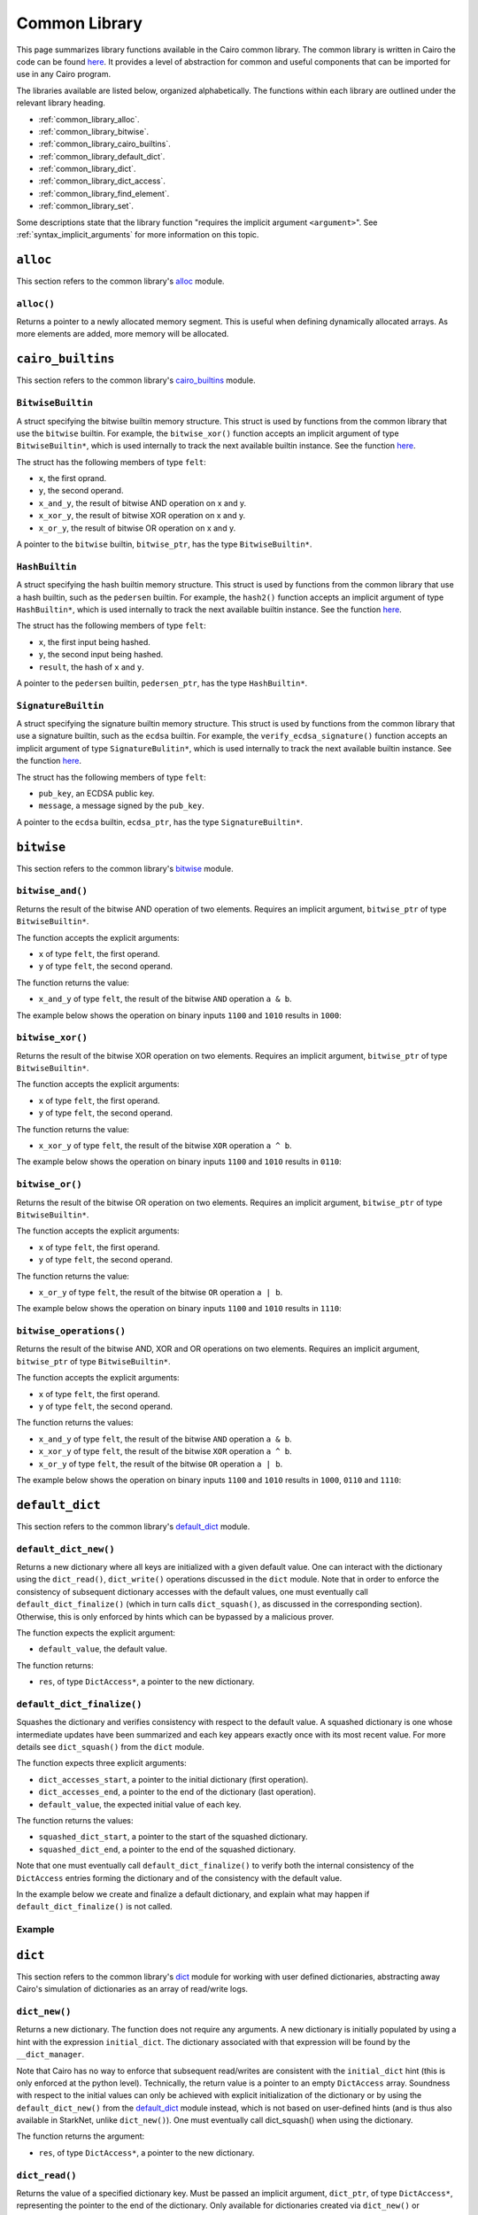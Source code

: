Common Library
==============

This page summarizes library functions available in the Cairo common library.
The common library is written in Cairo the code can be found
`here
<https://github.com/starkware-libs/cairo-lang/tree/master/src/starkware/cairo/common>`_. It
provides a level of abstraction for common and useful components that can be imported
for use in any Cairo program.

The libraries available are listed below, organized alphabetically. The functions
within each library are outlined under the relevant library heading.

-   :ref:`common_library_alloc`.
-   :ref:`common_library_bitwise`.
-   :ref:`common_library_cairo_builtins`.
-   :ref:`common_library_default_dict`.
-   :ref:`common_library_dict`.
-   :ref:`common_library_dict_access`.
-   :ref:`common_library_find_element`.
-   :ref:`common_library_set`.


..  TODO(perama, 16/06/2021): Move the link above when the section is complete.
    -   :ref:`common_library_hash`
    -   :ref:`common_library_hash_chain`
    -   :ref:`common_library_hash_state`
    -   :ref:`common_library_invoke`
    -   :ref:`common_library_keccak`
    -   :ref:`common_library_math`
    -   :ref:`common_library_math_cmp`
    -   :ref:`common_library_memcpy`
    -   :ref:`common_library_merkle_multi_update`
    -   :ref:`common_library_merkle_update`
    -   :ref:`common_library_pow`
    -   :ref:`common_library_registers`
    -   :ref:`common_library_serialize`
    -   :ref:`common_library_signature`
    -   :ref:`common_library_small_merkle_tree`
    -   :ref:`common_library_squash_dict`
    -   :ref:`common_library_uint256`

Some descriptions state that the library function
"requires the implicit argument ``<argument>``". See :ref:`syntax_implicit_arguments`
for more information on this topic.

.. _common_library_alloc:

``alloc``
---------

This section refers to the common library's
`alloc <https://github.com/starkware-libs/cairo-lang/blob/master/src/starkware/cairo/common/alloc.cairo>`_
module.

``alloc()``
***********

Returns a pointer to a newly allocated memory segment.
This is useful when defining dynamically allocated
arrays. As more elements are added, more memory will be allocated.

.. tested-code:: cairo alloc_alloc

    from starkware.cairo.common.alloc import alloc

    # Allocate a memory segment.
    let (array_ptr : felt*) = alloc()

    # Allocate a memory segment for an array of structs.
    let (local struct_array_ptr : MyStruct*) = alloc()

.. _common_library_cairo_builtins:

``cairo_builtins``
------------------

This section refers to the common library's
`cairo_builtins <https://github.com/starkware-libs/cairo-lang/blob/master/src/starkware/cairo/common/cairo_builtins.cairo>`_
module.

``BitwiseBuiltin``
******************

A struct specifying the bitwise builtin memory structure.
This struct is used by functions from the common library that use the ``bitwise`` builtin.
For example, the ``bitwise_xor()`` function accepts an implicit
argument of type ``BitwiseBuiltin*``, which is used internally to track the next available
builtin instance. See the function
`here <https://github.com/starkware-libs/cairo-lang/blob/master/src/starkware/cairo/common/bitwise.cairo>`__.

The struct has the following members of type ``felt``:

-   ``x``, the first oprand.
-   ``y``, the second operand.
-   ``x_and_y``, the result of bitwise AND operation on x and y.
-   ``x_xor_y``, the result of bitwise XOR operation on x and y.
-   ``x_or_y``, the result of bitwise OR operation on x and y.

A pointer to the ``bitwise`` builtin, ``bitwise_ptr``, has the type ``BitwiseBuiltin*``.


``HashBuiltin``
***************

A struct specifying the hash builtin memory structure.
This struct is used by functions from the common library that use a hash builtin,
such as the ``pedersen`` builtin. For example, the ``hash2()`` function accepts an implicit
argument of type ``HashBuiltin*``, which is used internally to track the next available
builtin instance. See the function
`here <https://github.com/starkware-libs/cairo-lang/blob/master/src/starkware/cairo/common/hash.cairo>`__.

The struct has the following members of type ``felt``:

-   ``x``, the first input being hashed.
-   ``y``, the second input being hashed.
-   ``result``, the hash of ``x`` and ``y``.

A pointer to the ``pedersen`` builtin, ``pedersen_ptr``, has the type ``HashBuiltin*``.

``SignatureBuiltin``
********************

A struct specifying the signature builtin memory structure.
This struct is used by functions from the common library that use a signature builtin,
such as the ``ecdsa`` builtin. For example, the ``verify_ecdsa_signature()`` function
accepts an implicit argument of type ``SignatureBulitin*``, which is used internally
to track the next available builtin instance. See the function
`here <https://github.com/starkware-libs/cairo-lang/blob/master/src/starkware/cairo/common/signature.cairo>`__.

The struct has the following members of type ``felt``:

-   ``pub_key``, an ECDSA public key.
-   ``message``, a message signed by the ``pub_key``.

A pointer to the ``ecdsa`` builtin, ``ecdsa_ptr``, has the type ``SignatureBuiltin*``.

.. _common_library_bitwise:

``bitwise``
-----------

This section refers to the common library's
`bitwise <https://github.com/starkware-libs/cairo-lang/blob/master/src/starkware/cairo/common/bitwise.cairo>`_
module.

``bitwise_and()``
*****************

Returns the result of the bitwise AND operation of two elements. Requires an implicit
argument, ``bitwise_ptr`` of type ``BitwiseBuiltin*``.

The function accepts the explicit arguments:

-   ``x`` of type ``felt``, the first operand.
-   ``y`` of type ``felt``, the second operand.

The function returns the value:

-   ``x_and_y`` of type ``felt``, the result of the bitwise ``AND`` operation ``a & b``.

The example below shows the operation on binary inputs ``1100`` and ``1010``
results in ``1000``:

.. tested-code:: cairo library_bitwise_and

    from starkware.cairo.common.bitwise import bitwise_and

    let (result) = bitwise_and(12, 10)  # Binary (1100, 1010).
    assert result = 8  # Binary 1000.

``bitwise_xor()``
*****************

Returns the result of the bitwise XOR operation on two elements. Requires an implicit
argument, ``bitwise_ptr`` of type ``BitwiseBuiltin*``.

The function accepts the explicit arguments:

-   ``x`` of type ``felt``, the first operand.
-   ``y`` of type ``felt``, the second operand.

The function returns the value:

-   ``x_xor_y`` of type ``felt``, the result of the bitwise ``XOR`` operation ``a ^ b``.

The example below shows the operation on binary inputs ``1100`` and ``1010``
results in ``0110``:

.. tested-code:: cairo library_bitwise_xor

    from starkware.cairo.common.bitwise import bitwise_xor

    let (result) = bitwise_xor(12, 10)  # Binary (1100, 1010).
    assert result = 6  # Binary 0110.

``bitwise_or()``
****************

Returns the result of the bitwise OR operation on two elements. Requires an implicit
argument, ``bitwise_ptr`` of type ``BitwiseBuiltin*``.

The function accepts the explicit arguments:

-   ``x`` of type ``felt``, the first operand.
-   ``y`` of type ``felt``, the second operand.

The function returns the value:

-   ``x_or_y`` of type ``felt``, the result of the bitwise ``OR`` operation ``a | b``.

The example below shows the operation on binary inputs ``1100`` and ``1010``
results in ``1110``:

.. tested-code:: cairo library_bitwise_or

    from starkware.cairo.common.bitwise import bitwise_or

    let (result) = bitwise_or(12, 10)  # Binary (1100, 1010).
    assert result = 14  # Binary 1110.

``bitwise_operations()``
************************

Returns the result of the bitwise AND, XOR and OR operations on two elements. Requires
an implicit argument, ``bitwise_ptr`` of type ``BitwiseBuiltin*``.

The function accepts the explicit arguments:

-   ``x`` of type ``felt``, the first operand.
-   ``y`` of type ``felt``, the second operand.

The function returns the values:

-   ``x_and_y`` of type ``felt``, the result of the bitwise ``AND`` operation ``a & b``.
-   ``x_xor_y`` of type ``felt``, the result of the bitwise ``XOR`` operation ``a ^ b``.
-   ``x_or_y`` of type ``felt``, the result of the bitwise ``OR`` operation ``a | b``.

The example below shows the operation on binary inputs ``1100`` and ``1010``
results in ``1000``, ``0110`` and ``1110``:

.. tested-code:: cairo library_bitwise_operations

    from starkware.cairo.common.bitwise import bitwise_operations

    # Binary (1100, 1010).
    let (and_, xor_, or_) = bitwise_operations(12, 10)
    assert and_ = 8  # Binary 1000.
    assert xor_ = 6  # Binary 0110.
    assert or_ = 14  # Binary 1110.

.. _common_library_default_dict:

``default_dict``
----------------

This section refers to the common library's
`default_dict <https://github.com/starkware-libs/cairo-lang/blob/master/src/starkware/cairo/common/default_dict.cairo>`_
module.

``default_dict_new()``
**********************

Returns a new dictionary where all keys are initialized with a given default value.
One can interact with the dictionary using the ``dict_read()``, ``dict_write()``
operations discussed in the ``dict`` module.
Note that in order to enforce the consistency of subsequent dictionary accesses with
the default values, one must eventually call ``default_dict_finalize()`` (which in turn calls
``dict_squash()``, as discussed in the corresponding section). Otherwise, this is only enforced
by hints which can be bypassed by a malicious prover.

The function expects the explicit argument:

-   ``default_value``, the default value.

The function returns:

-   ``res``, of type ``DictAccess*``, a pointer to the new dictionary.

``default_dict_finalize()``
***************************

Squashes the dictionary and verifies consistency with respect to the default value.
A squashed dictionary is one whose intermediate updates have been summarized and each
key appears exactly once with its most recent value.
For more details see ``dict_squash()`` from the ``dict`` module.

..  TODO(perama, 29/08/2021): Add link when available (dict_squash).

The function expects three explicit arguments:

-   ``dict_accesses_start``, a pointer to the initial dictionary (first operation).
-   ``dict_accesses_end``, a pointer to the end of the dictionary (last operation).
-   ``default_value``, the expected initial value of each key.

The function returns the values:

-   ``squashed_dict_start``, a pointer to the start of the squashed dictionary.
-   ``squashed_dict_end``, a pointer to the end of the squashed dictionary.

Note that one must eventually call ``default_dict_finalize()`` to verify both the internal
consistency of the ``DictAccess`` entries forming the dictionary and of the consistency
with the default value.

In the example below we create and finalize a default dictionary, and explain what
may happen if ``default_dict_finalize()`` is not called.

Example
*******

.. tested-code:: cairo library_default_dict_finalize

    %builtins range_check

    from starkware.cairo.common.default_dict import (
        default_dict_new,
        default_dict_finalize,
    )
    from starkware.cairo.common.dict import dict_write, dict_update

    func main{range_check_ptr}() -> ():
        alloc_locals
        let (local my_dict_start) = default_dict_new(default_value=7)
        let my_dict = my_dict_start
        dict_write{dict_ptr=my_dict}(key=0, new_value=8)
        # The following is an inconsistent update, the entry with
        # key 1 still contains the default value 7.
        # This will fail while using the library's hints
        # but can be made to pass by a malicious prover.

        # For a honest prover, this will fail in the library's hints,
        # but a malicious prover can make the following dict_update
        # pass. However, if it does, the code will necessarily fail
        # at default_dict_finalize.
        # dict_update{dict_ptr=my_dict}(key=1, prev_value=8, new_value=9)

        # Finalize fails for the malicious prover with extra update.
        let (
            finalized_dict_start, finalized_dict_end
        ) = default_dict_finalize(my_dict_start, my_dict, 7)
        return ()
    end


.. _common_library_dict:

``dict``
--------

This section refers to the common library's
`dict <https://github.com/starkware-libs/cairo-lang/blob/master/src/starkware/cairo/common/dict.cairo>`_
module for working with user defined dictionaries, abstracting away Cairo's simulation
of dictionaries as an array of read/write logs.

``dict_new()``
**************

Returns a new dictionary. The function does not require any arguments.
A new dictionary is initially populated by using a hint with the
expression ``initial_dict``. The dictionary associated with that expression
will be found by the ``__dict_manager``.

Note that Cairo has no way to enforce that subsequent read/writes are consistent
with the ``initial_dict`` hint (this is only enforced at the python level). Technically, the
return value is a pointer to an empty ``DictAccess`` array. Soundness with respect to the
initial values can only be achieved with explicit initialization of the dictionary or
by using the ``default_dict_new()`` from the
`default_dict <https://github.com/starkware-libs/cairo-lang/blob/master/src/starkware/cairo/common/default_dict.cairo>`_
module instead, which is not based on user-defined hints (and is thus also
available in StarkNet, unlike ``dict_new()``).
One must eventually call dict_squash() when using the dictionary.

The function returns the argument:

-   ``res``, of type ``DictAccess*``, a pointer to the new dictionary.

.. tested-code:: cairo library_dict_new

    from starkware.cairo.common.dict import dict_new
    from starkware.cairo.common.dict_access import DictAccess

    alloc_locals
    %{
        initial_dict = {
            5: 8,
            12: 35,
            33: 198
        }
    %}
    let (local my_dict : DictAccess*) = dict_new()
    # 'my_dict' is now associated with the hint's 'initial_dict'.

``dict_read()``
***************

Returns the value of a specified dictionary key. Must be passed an implicit argument,
``dict_ptr``, of type ``DictAccess*``, representing the pointer to the end of the dictionary.
Only available for dictionaries created via ``dict_new()`` or ``default_dict_new()``.

Note that the consistency of the returned value from ``dict_read()`` is only verified
at the hint level (technically, ``dict_read()`` appends one ``DictAccess`` instruction
to the dictionary). To make sure that a malicious prover won't be able to return a
different value one must eventually call ``dict_squash()``.

The function accepts the explicit argument:

-   ``key``, of type ``felt``, the requested key.

The function returns the argument:

-   ``value``, of type ``felt``, the value assigned to ``key``.

The example below shows, for an existing dictionary whose end pointer is ``my_dict``,
how the value associated with the key ``12`` can be read. Note how the pointer ``my_dict``
is passed as an implicit argument.

.. tested-code:: cairo library_dict_read

    from starkware.cairo.common.dict import dict_read

    # my_dict has key:val pairs {5: 8, 12: 35, 33: 198}.
    let (local val : felt) = dict_read{dict_ptr=my_dict}(key=12)
    assert val = 35

``dict_write()``
****************

Overrides the current value of an existing key. In order to work with a dynamic
dictionary one can initialize with ``default_dict_new()`` rather than ``dict_new()``
(in which case all keys are assumed to be present, initially with the default value).
Must be passed a pointer to the end of the dictionary, ``dict_ptr``, of
type ``DictAccess*``, as an implicit argument. No values are returned.
Only available for dictionaries created via ``dict_new()`` or ``default_dict_new()``.

The function accepts the explicit arguments:

-   ``key``, of type ``felt``, the key to override.
-   ``new_value``, of type ``felt``, the value to be assigned to ``key``.

The example below shows how, for an existing dictionary whose pointer is ``my_dict``,
the value associated with the key ``12`` can be changed from ``35`` to ``34``.
Note how the pointer ``my_dict`` is passed as an implicit argument.

.. tested-code:: cairo library_dict_write

    from starkware.cairo.common.dict import dict_write

    # my_dict has key:val pairs {5: 8, 12: 35, 33: 198}.

    # The value associated with key=12 is changed.
    dict_write{dict_ptr=my_dict}(key=12, new_value=34)

    let key_12_val = dict_read{dict_ptr=my_dict}(key=12)
    # dict_squash() must be called here (omitted for brevity).
    assert key_12_val = 34

``dict_update()``
*****************

Updates the value of a given key in a dictionary. ``dict_ptr``, of type ``DictAccess*``,
representing a pointer to the end of the dictionary, must be passed as an
implicit argument to this function. Only available for dictionaries created via ``dict_new()``
or ``default_dict_new()``. No values are returned.

The function expects three explicit arguments of type ``felt``:

-   ``key``, the key to update.
-   ``prev_value``, the current value assigned to ``key``.
-   ``new_value``, the value to be assigned to ``key``.

It is possible to get ``prev_value`` from ``__dict_manager`` using the hint:

``%{ ids.new_value = __dict_manager.get_dict(ids.dict_ptr)[ids.key] %}``

The example demonstrates how to update the value of a specified key for a
dictionary whose end pointer is referenced by ``dict_end``.

.. tested-code:: cairo library_dict_update0

    %builtins range_check

    from starkware.cairo.common.dict import (
        dict_new,
        dict_write,
        dict_update,
        dict_squash,
    )

    func main{range_check_ptr}() -> ():
        %{ initial_dict = {0: 0} %}
        let (dict_start) = dict_new()
        let dict_end = dict_start
        dict_write{dict_ptr=dict_end}(key=0, new_value=1)
        dict_update{dict_ptr=dict_end}(
            key=0, prev_value=1, new_value=2
        )
        return ()
    end

One can think of ``dict_update()`` as a conditional write. Passing ``prev_value``
ensures that an override will only occur in case the current value equals ``prev_value``.
Note that this is only verified at the hint level and consistency relies on eventual
squashing.

``dict_squash()``
*****************

Squashes a dictionary represented by an array of read/write logs.
A squashed dictionary is one whose intermediate updates have been summarized and each key
appears exactly once with its most recent value. This is the only function in this module that
asserts the consistency of accesses to the dictionary represented by the ``DictAccess`` array.
A program that uses dict operations without invoking ``dict_squash()`` can run successfully
even if it contains inconsistent dictionary operations (see example below).

The function uses the ``range_check`` builtin and thus
requires ``range_check_pointer`` as an implicit argument

The function expects two explicit arguments of type ``DictAccess*``:

-   ``dict_accesses_start``, a pointer to the start of the dictionary (first operation).
-   ``dict_accesses_end``, a pointer to the end of the dictionary (last operation).

The function returns two values of type ``DictAccess*``:

-   ``squashed_dict_start``, a pointer to the start of the squashed dictionary.
-   ``squashed_dict_end``, a pointer to the end of the squashed dictionary.

The only function that uses ``dict_accesses_start`` is ``dict_squash()``. All
other dictionary operations append to the array of ``DictAccess`` instances.

.. tested-code:: cairo library_dict_squash

    %builtins range_check

    from starkware.cairo.common.dict import (
        dict_new,
        dict_write,
        dict_update,
        dict_squash,
    )

    func main{range_check_ptr}() -> ():
        %{ initial_dict = {0: 0} %}
        let (dict_start) = dict_new()
        let dict_end = dict_start
        dict_write{dict_ptr=dict_end}(0, 1)
        dict_update{dict_ptr=dict_end}(0, 1, 2)
        let (squashed_dict_start, squashed_dict_end) = dict_squash{
            range_check_ptr=range_check_ptr
        }(dict_start, dict_end)
        # The following is an inconsistent update, 'prev_value'
        # is now '2'. This will fail while using the library's hints
        # but can be made to pass by a malicious prover.
        dict_update{dict_ptr=squashed_dict_end}(
            key=0, prev_value=3, new_value=2
        )
        # Squash fails. Even a malicious prover can't pass
        # verification for a failed dict_squash operation.
        let (squashed_dict_start, squashed_dict_end) = dict_squash{
            range_check_ptr=range_check_ptr
        }(squashed_dict_start, squashed_dict_end)
        return ()
    end

.. _common_library_dict_access:

``dict_access``
---------------

This section refers to the common library's
`dict_access <https://github.com/starkware-libs/cairo-lang/blob/master/src/starkware/cairo/common/dict_access.cairo>`_
module.

``DictAccess``
**************

A struct specifying the ``DictAccess`` memory structure. Cairo simulates dictionaries
by an array of read-modify-write instructions, which are logged by the ``DictAccess`` struct.
The consistency of such an array can be verified by applying ``squash_dict()``.

For libraries that abstract Cairo's representation of dictionaries and allow a more
standard dictionary interface than what will be shown here, see the
``dict`` and ``default_dict`` modules in the common library.

The struct has the following members of type ``felt``:

-   ``key``, the key of a key-value pair.
-   ``prev_value``, the previous value iof a key-value pair.
-   ``new_value``, the current value of a key-value pair.

In the example below, a dictionary is created by adding ``DictAccess`` structs to an array
and manually incrementing a pointer to the end of the array.

.. tested-code:: cairo library_dictaccess0

    %builtins range_check

    from starkware.cairo.common.dict import dict_squash
    from starkware.cairo.common.squash_dict import squash_dict
    from starkware.cairo.common.alloc import alloc
    from starkware.cairo.common.dict_access import DictAccess

    func main{range_check_ptr}() -> ():
        alloc_locals
        let (dict_start : DictAccess*) = alloc()
        assert dict_start[0] = DictAccess(
            key=0, prev_value=100, new_value=100)
        assert dict_start[1] = DictAccess(
            key=1, prev_value=200, new_value=200)

        let dict_end = dict_start + 2 * DictAccess.SIZE
        # (dict_start, dict_end) now represents the dictionary
        # {0: 100, 1: 200}.

        # Now pass the dictionary to a function for inspection.
        check_key_ratio{dict_ptr=dict_end}(a=0, b=1)

        # Squash the dictionary from an array of 4 DictAccess structs
        # to an array of 2, with a single DictAccess entry per key.
        # Fails if the prover changed 'value_a' and 'value_b'.
        let (local squashed_dict_start : DictAccess*) = alloc()
        let (squashed_dict_end) = squash_dict{
            range_check_ptr=range_check_ptr
        }(dict_start, dict_end, squashed_dict_start)
        return ()
    end

``check_key_ratio()`` checks that the value of key ``b`` is double the value of key ``a``.
This will only be enforced if we eventually call ``squash_dict()``.

.. tested-code:: cairo library_dictaccess1

    func check_key_ratio{dict_ptr : DictAccess*}(a : felt, b : felt):
        alloc_locals
        # Adds more DictAccess entries to the existing array.
        # Values match previous entries and will be squashed.
        local value_a
        local value_b
        %{
            ids.value_a = 100  # Malicious prover may change.
            ids.value_b = 200
        %}
        assert value_a * 2 = value_b
        # Simulate dictionary read by appending a 'DictAccess'
        # instruction with 'prev_value=new_value=current_value'.
        assert dict_ptr[0] = DictAccess(
            key=a, prev_value=value_a, new_value=value_a)
        assert dict_ptr[1] = DictAccess(
            key=b, prev_value=value_b, new_value=value_b)
        let dict_end = dict_ptr + 2 * DictAccess.SIZE
        # A call to squash_dict() will ensure that the prover
        # used values that are consistent with the input dictionary.
        return ()
    end


.. _common_library_find_element:

``find_element``
----------------

This section refers to the common library's
`find_element <https://github.com/starkware-libs/cairo-lang/blob/master/src/starkware/cairo/common/find_element.cairo>`_
module.

``find_element()``
******************

Returns the pointer to an element in an array whose key matches a specified key. The function
requires the implicit argument ``range_check_ptr``. Note that if the array contains
multiple elements with the requested key, the function may return a pointer to any of them.

The function requires four explicit arguments:

-   ``array_ptr``, a pointer to an array.
-   ``elm_size``, the size (in memory cells) of each element in the array.
-   ``n_elms``, the number of elements in the array.
-   ``key``, the key to look for (the key is assumed to be the first member of
    each element in the array).

The function returns:

-   ``elm_ptr``, the pointer to an element whose first memory cell is ``key``
    (namely, ``[elm_ptr]=key``).

The function has the ability to receive the index of that element via a hint, which may
save proving time. If ``key`` is not found then a ``ValueError`` exception
will be raised while processing the library's hint. Note that a malicious prover
can't cause ``find_element()`` to succeed by changing the hint, as the Cairo
program will fail when the key is not present in the array.

.. tested-code:: cairo library_find_element

    %builtins range_check
    from starkware.cairo.common.find_element import find_element
    from starkware.cairo.common.alloc import alloc

    struct MyStruct:
        member a : felt
        member b : felt
    end

    func main{range_check_ptr}() -> ():
        # Create an array with MyStruct elements (1,2), (3,4), (5,6).
        alloc_locals
        let (local array_ptr : MyStruct*) = alloc()
        assert array_ptr[0] = MyStruct(a=1, b=2)
        assert array_ptr[1] = MyStruct(a=3, b=4)
        assert array_ptr[2] = MyStruct(a=5, b=6)

        # Find any element with key '5'.
        let (element_ptr : MyStruct*) = find_element(
            array_ptr=array_ptr,
            elm_size=MyStruct.SIZE,
            n_elms=3,
            key=5,
        )
        # A pointer to the element with index 2 is returned.
        assert element_ptr.a = 5
        assert element_ptr.b = 6

        # Pass a known index in a hint to save proving time.
        %{ __find_element_index = 2 %}
        let (element_ptr : MyStruct*) = find_element(
            array_ptr=array_ptr,
            elm_size=MyStruct.SIZE,
            n_elms=3,
            key=5,
        )
        assert element_ptr.a = 5
        assert element_ptr.b = 6
        return ()
    end

``search_sorted_lower()``
*************************

Returns the pointer to the first element in the array whose first field is at least ``key``.
The array elements must be sorted by the first field in ascending order. If no such item exists,
it returns a pointer to the end of the array (after the last item). The function requires the
implicit argument ``range_check_ptr``.

The function accepts the arguments:

-   ``array_ptr``, a pointer to a sorted array.
-   ``elm_size``, the size (in memory cells) of each element in the array.
-   ``n_elms``, the number of elements in the array.
-   ``key``, the key lower bound (the key is assumed to be the first member of
    each element in the array).

The function returns:

-  ``elm_ptr``, the pointer to the first element whose key is greater or equal to the lower bound.

Continuing with the example above, with lower bound ``2``, the middle element is returned.

.. tested-code:: cairo library_search_sorted_lower

    from starkware.cairo.common.find_element import (
        search_sorted_lower,
    )

    let (smallest_ptr : MyStruct*) = search_sorted_lower(
        array_ptr=array_ptr, elm_size=2, n_elms=3, key=2
    )
    assert smallest_ptr.a = 3
    assert smallest_ptr.b = 4

``search_sorted()``
*******************

Returns both the pointer to the first element in the array whose key matches a specified key, and
an indicator for the success of the search. The array elements must be sorted by the
first field in ascending order. If no such item exists, returns an undefined pointer,
and ``success=0``. The function requires the implicit argument ``range_check_ptr``.

The function accepts the arguments:

-   ``array_ptr``, the pointer to a sorted array.
-   ``elm_size``, the size (in memory cells) of each element in the array.
-   ``n_elms``, the number of elements in the array.
-   ``key``, the key to look for (the key is assumed to be the first member of
    each element in the array).

The function returns:

-   ``elm_ptr``, the pointer to the first element whose first member is ``key``,
    namely ``[elm_ptr] = key``.
-   ``success``, a ``felt`` which equals ``1`` if the key was found and ``0`` otherwise.

Continuing with the same example, since the array is sorted, searching for the key
``5`` leads to the last element.

.. tested-code:: cairo library_search_sorted

    from starkware.cairo.common.find_element import search_sorted

    let (first_ptr : MyStruct*, success_val) = search_sorted(
        array_ptr=array_ptr, elm_size=2, n_elms=3, key=5
    )
    assert success_val = 1
    assert first_ptr.a = 5
    assert first_ptr.b = 6
    # There is no element with key=2.
    let (first_ptr : MyStruct*, success_val) = search_sorted(
        array_ptr=array_ptr, elm_size=2, n_elms=3, key=2
    )
    assert success_val = 0

.. .. _common_library_hash:

..  ``hash``
..  --------

..  TODO(perama, 16/06/2021): Uncomment the link when the section is complete.
    This section refers to the common library's
    `hash <https://github.com/starkware-libs/cairo-lang/blob/master/src/starkware/cairo/common/hash.cairo>`_
    module.

.. .. _common_library_hash_chain:

..  ``hash_chain``
..  --------------

..  TODO(perama, 16/06/2021): Uncomment the link when the section is complete.
    This section refers to the common library's
    `hash_chain <https://github.com/starkware-libs/cairo-lang/blob/master/src/starkware/cairo/common/hash_chain.cairo>`_
    module.

.. .. _common_library_hash_state:

..  ``hash_state``
..  --------------

..  TODO(perama, 16/06/2021): Uncomment the link when the section is complete.
    This section refers to the common library's
    `hash_state <https://github.com/starkware-libs/cairo-lang/blob/master/src/starkware/cairo/common/hash_state.cairo>`_
    module.

.. .. _common_library_invoke:

..  ``invoke``
..  ----------

..  TODO(perama, 16/06/2021): Uncomment the link when the section is complete.
    This section refers to the common library's
    `invoke <https://github.com/starkware-libs/cairo-lang/blob/master/src/starkware/cairo/common/invoke.cairo>`_
    module.

.. .. _common_library_keccak:

..  ``keccak``
..  ----------

..  TODO(perama, 26/08/2021): Uncomment the link when the section is complete.
    This section refers to the common library's
    `keccak <https://github.com/starkware-libs/cairo-lang/blob/master/src/starkware/cairo/common/keccak.cairo>`_
    module.

.. .. _common_library_math:

..  ``math``
..  --------

..  TODO(perama, 16/06/2021): Uncomment the link when the section is complete.
    This section refers to the common library's
    `math <https://github.com/starkware-libs/cairo-lang/blob/master/src/starkware/cairo/common/math.cairo>`_
    module.

.. .. _common_library_math_cmp:

..  ``math_cmp``
..  ------------

..  TODO(perama, 26/08/2021): Uncomment the link when the section is complete.
    This section refers to the common library's
    `math_cmp <https://github.com/starkware-libs/cairo-lang/blob/master/src/starkware/cairo/common/math_cmp.cairo>`_
    module.

.. .. _common_library_memcpy:

..  ``memcpy``
..  ----------

..  TODO(perama, 16/06/2021): Uncomment the link when the section is complete.
    This section refers to the common library's
    `memcpy <https://github.com/starkware-libs/cairo-lang/blob/master/src/starkware/cairo/common/memcpy.cairo>`_
    module.

.. .. _common_library_merkle_multi_update:

..  ``merkle_multi_update``
..  -----------------------

..  TODO(perama, 16/06/2021): Uncomment the link when the section is complete.
    This section refers to the common library's
    `merkle_multi_update <https://github.com/starkware-libs/cairo-lang/blob/master/src/starkware/cairo/common/merkle_multi_update.cairo>`_
    module.

.. .. _common_library_merkle_update:

..  ``merkle_update``
..  -----------------

..  TODO(perama, 16/06/2021): Uncomment the link when the section is complete.
    This section refers to the common library's
    `merkle_update <https://github.com/starkware-libs/cairo-lang/blob/master/src/starkware/cairo/common/merkle_update.cairo>`_
    module.

.. .. _common_library_pow:

..  ``pow``
..  -------

..  TODO(perama, 26/08/2021): Uncomment the link when the section is complete.
    This section refers to the common library's
    `pow <https://github.com/starkware-libs/cairo-lang/blob/master/src/starkware/cairo/common/pow.cairo>`_
    module.

.. .. _common_library_registers:

..  ``registers``
..  --------------

..  TODO(perama, 16/06/2021): Uncomment the link when the section is complete.
    This section refers to the common library's
    `registers <https://github.com/starkware-libs/cairo-lang/blob/master/src/starkware/cairo/common/registers.cairo>`_
    module.

.. .. _common_library_serialize:

..  ``serialize``
..  -------------

..  TODO(perama, 16/06/2021): Uncomment the link when the section is complete.
    This section refers to the common library's
    `serialize <https://github.com/starkware-libs/cairo-lang/blob/master/src/starkware/cairo/common/serialize.cairo>`_
    module.

.. _common_library_set:

``set``
-------

This section refers to the common library's
`set <https://github.com/starkware-libs/cairo-lang/blob/master/src/starkware/cairo/common/set.cairo>`_
module.

``set_add()``
*************

This function either appends an element to a given array or asserts that it exists.
An honest prover should not append the element if it is already present,
but this is not verified. The function requires the implicit arguments
``set_end_ptr`` (the pointer to the end of the list) and ``range_check_ptr``.

The function expects three explicit arguments:

- ``set_ptr``, the pointer to the start of the list.
- ``elm_size``, the size of each list element.
- ``elm_ptr``, a pointer to the element being added.

.. tested-code:: cairo library_set

    %builtins range_check

    from starkware.cairo.common.alloc import alloc
    from starkware.cairo.common.set import set_add

    struct MyStruct:
        member a : felt
        member b : felt
    end

    func main{range_check_ptr}():
        alloc_locals

        # An array containing two structs.
        let (local my_list : MyStruct*) = alloc()
        assert my_list[0] = MyStruct(a=1, b=3)
        assert my_list[1] = MyStruct(a=5, b=7)

        # Suppose that we want to add the element
        # MyStruct(a=1, b=3), but only if it is not already
        # present (for the purpose of the example the contents of the
        # array are known, but this doesn't have to be the case)
        let list_end : felt* = &my_list[2]
        let (new_elm : MyStruct*) = alloc()
        assert new_elm[0] = MyStruct(a=2, b=3)

        set_add{set_end_ptr=list_end}(
            set_ptr=my_list, elm_size=MyStruct.SIZE, elm_ptr=new_elm
        )
        return ()
    end

.. .. _common_library_signature:

..  ``signature``
..  -------------

..  TODO(perama, 16/06/2021): Uncomment the link when the section is complete.
    This section refers to the common library's
    `signature <https://github.com/starkware-libs/cairo-lang/blob/master/src/starkware/cairo/common/signature.cairo>`_
    module.

.. .. _common_library_small_merkle_tree:

..  ``small_merkle_tree``
..  ---------------------

..  TODO(perama, 16/06/2021): Uncomment the link when the section is complete.
    This section refers to the common library's
    `small_merkle_tree <https://github.com/starkware-libs/cairo-lang/blob/master/src/starkware/cairo/common/small_merkle_tree.cairo>`_
    module.

.. .. _common_library_squash_dict:

..  ``squash_dict``
..  ---------------

..  TODO(perama, 16/06/2021): Uncomment the link when the section is complete.
    This section refers to the common library's
    `squash_dict <https://github.com/starkware-libs/cairo-lang/blob/master/src/starkware/cairo/common/squash_dict.cairo>`_
    module.

.. .. _common_library_uint256:

..  ``uint256``
..  -----------

..  TODO(perama, 16/06/2021): Uncomment the link when the section is complete.
    This section refers to the common library's
    `uint256 <://github.com/starkware-libs/cairo-lang/blob/master/src/starkware/cairo/common/uint256.cairo>`_
    module.
